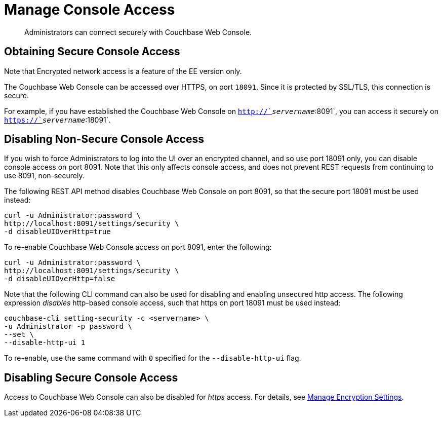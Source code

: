 = Manage Console Access
:page-edition: enterprise edition

[abstract]
Administrators can connect securely with Couchbase Web Console.

[#secure-console-access]
== Obtaining Secure Console Access

Note that Encrypted network access is a feature of the EE version only.

The Couchbase Web Console can be accessed over HTTPS, on port `18091`.
Since it is protected by SSL/TLS, this connection is secure.

For example, if you have established the Couchbase Web Console on `http://`_servername_`:8091`, you can access it securely on `https://`_servername_`:18091`.

[#disabling-non-secure-console-access]
== Disabling Non-Secure Console Access

If you wish to force Administrators to log into the UI over an encrypted channel, and so use port 18091 only, you can disable console access on port 8091.
Note that this only affects console access, and does not prevent REST requests from continuing to use 8091, non-securely.

The following REST API method disables Couchbase Web Console on port 8091, so that the secure port 18091 must be used instead:

----
curl -u Administrator:password \
http://localhost:8091/settings/security \
-d disableUIOverHttp=true
----

To re-enable Couchbase Web Console access on port 8091, enter the following:

----
curl -u Administrator:password \
http://localhost:8091/settings/security \
-d disableUIOverHttp=false
----

Note that the following CLI command can also be used for disabling and enabling unsecured http access.
The following expression _disables_ http-based console access, such that https on port 18091 must be used instead:

----
couchbase-cli setting-security -c <servername> \
-u Administrator -p password \
--set \
--disable-http-ui 1
----

To re-enable, use the same command with `0` specified for the `--disable-http-ui` flag.

[#disabling-secure-console-access]
== Disabling Secure Console Access

Access to Couchbase Web Console can also be disabled for _https_ access.
For details, see xref:rest-api:rest-setting-security.adoc[Manage Encryption Settings].
